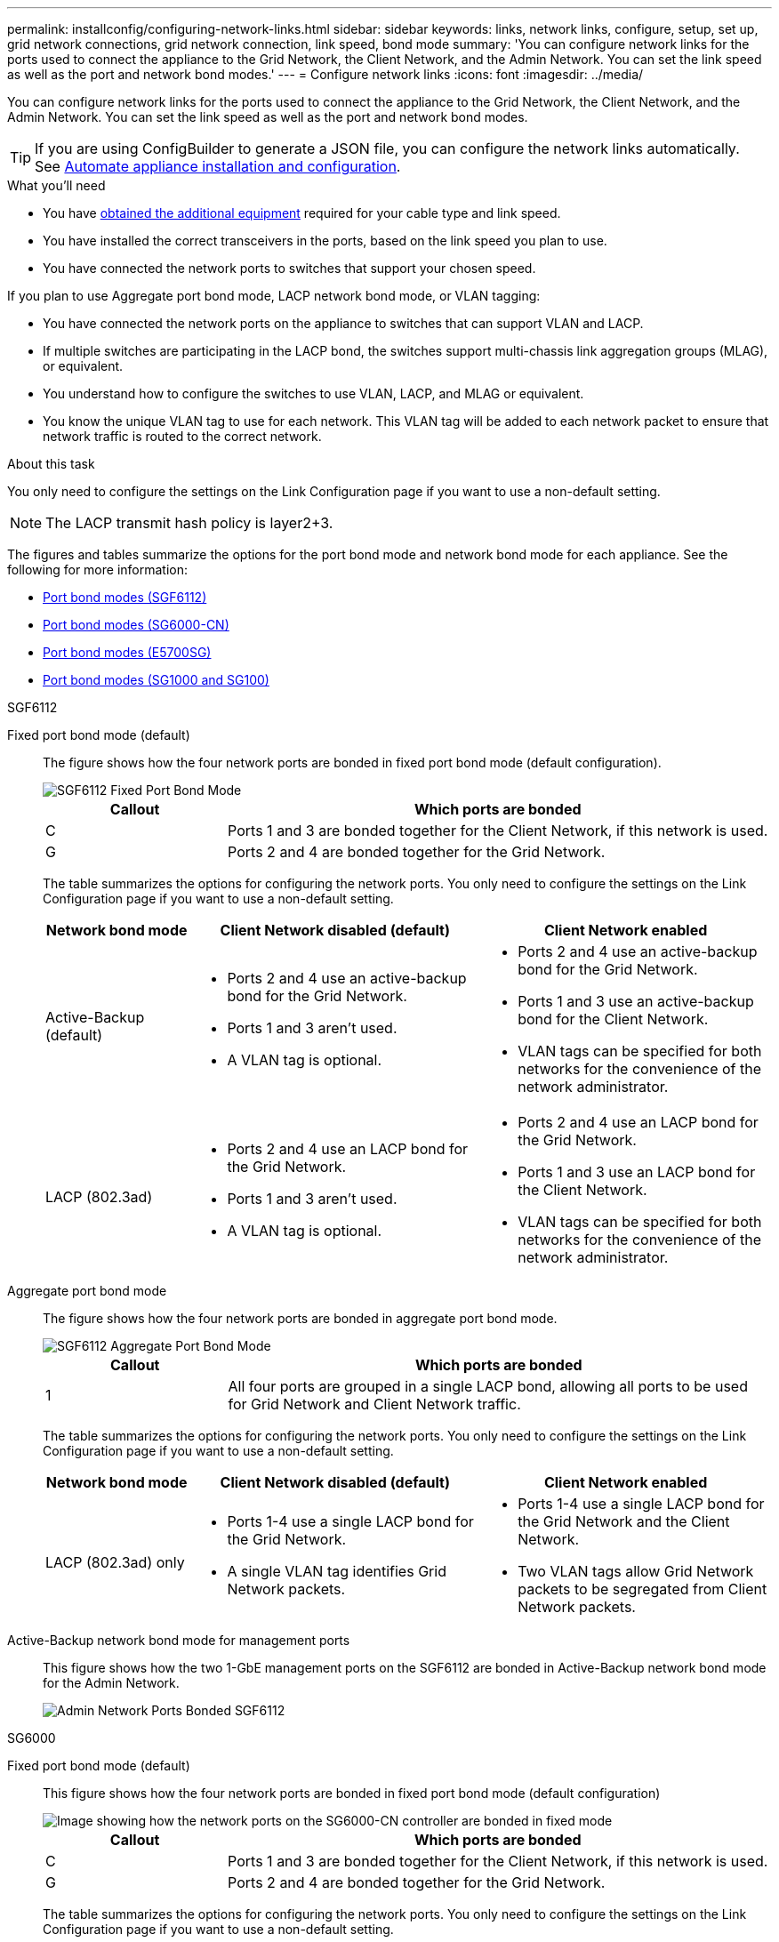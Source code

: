 ---
permalink: installconfig/configuring-network-links.html
sidebar: sidebar
keywords: links, network links, configure, setup, set up, grid network connections, grid network connection, link speed, bond mode
summary: 'You can configure network links for the ports used to connect the appliance to the Grid Network, the Client Network, and the Admin Network. You can set the link speed as well as the port and network bond modes.'
---
= Configure network links
:icons: font
:imagesdir: ../media/

[.lead]
You can configure network links for the ports used to connect the appliance to the Grid Network, the Client Network, and the Admin Network. You can set the link speed as well as the port and network bond modes.

TIP: If you are using ConfigBuilder to generate a JSON file, you can configure the network links automatically. See link:automating-appliance-installation-and-configuration.html[Automate appliance installation and configuration].

.What you'll need

* You have link:obtaining-additional-equipment-and-tools.html[obtained the additional equipment] required for your cable type and link speed. 
* You have installed the correct transceivers in the ports, based on the link speed you plan to use.
* You have connected the network ports to switches that support your chosen speed.

If you plan to use Aggregate port bond mode, LACP network bond mode, or VLAN tagging:

* You have connected the network ports on the appliance to switches that can support VLAN and LACP.
* If multiple switches are participating in the LACP bond, the switches support multi-chassis link aggregation groups (MLAG), or equivalent.
* You understand how to configure the switches to use VLAN, LACP, and MLAG or equivalent.
* You know the unique VLAN tag to use for each network. This VLAN tag will be added to each network packet to ensure that network traffic is routed to the correct network.

.About this task

You only need to configure the settings on the Link Configuration page if you want to use a non-default setting.

NOTE: The LACP transmit hash policy is layer2+3.

The figures and tables summarize the options for the port bond mode and network bond mode for each appliance. See the following for more information:

* link:port-bond-modes-for-sgf6112.html[Port bond modes (SGF6112)]
* link:port-bond-modes-for-sg6000-cn-controller.html[Port bond modes (SG6000-CN)]
* link:port-bond-modes-for-e5700sg-controller-ports.html[Port bond modes (E5700SG)]
* link:port-bond-modes-for-sg100-and-sg1000.html[Port bond modes (SG1000 and SG100)]


[role="tabbed-block"]
====

.SGF6112
--

Fixed port bond mode (default)::
+
The figure shows how the four network ports are bonded in fixed port bond mode (default configuration).
+
image::../media/sgf6112_fixed_port.png[SGF6112 Fixed Port Bond Mode]
+
[cols="1a,3a" options="header"]
|===
| Callout| Which ports are bonded

| C
| Ports 1 and 3 are bonded together for the Client Network, if this network is used.

| G
| Ports 2 and 4 are bonded together for the Grid Network.
|===
+
The table summarizes the options for configuring the network ports. You only need to configure the settings on the Link Configuration page if you want to use a non-default setting.
+
[cols="1a,2a,2a" options="header"]
|===
| Network bond mode| Client Network disabled (default)| Client Network enabled
|Active-Backup (default)
|
 ** Ports 2 and 4 use an active-backup bond for the Grid Network.
 ** Ports 1 and 3 aren't used.
 ** A VLAN tag is optional.

|
 ** Ports 2 and 4 use an active-backup bond for the Grid Network.
 ** Ports 1 and 3 use an active-backup bond for the Client Network.
 ** VLAN tags can be specified for both networks for the convenience of the network administrator.

|LACP (802.3ad)
|
 ** Ports 2 and 4 use an LACP bond for the Grid Network.
 ** Ports 1 and 3 aren't used.
 ** A VLAN tag is optional.

|
 ** Ports 2 and 4 use an LACP bond for the Grid Network.
 ** Ports 1 and 3 use an LACP bond for the Client Network.
 ** VLAN tags can be specified for both networks for the convenience of the network administrator.

|===

Aggregate port bond mode::
+
The figure shows how the four network ports are bonded in aggregate port bond mode.
+
image::../media/sgf6112_aggregate_ports.png[SGF6112 Aggregate Port Bond Mode ]
+
[cols="1a,3a" options="header"]
|===
| Callout| Which ports are bonded

| 1
| All four ports are grouped in a single LACP bond, allowing all ports to be used for Grid Network and Client Network traffic.
|===
+
The table summarizes the options for configuring the network ports. You only need to configure the settings on the Link Configuration page if you want to use a non-default setting.
+
[cols="1a,2a,2a" options="header"]
|===
| Network bond mode| Client Network disabled (default)| Client Network enabled
|LACP (802.3ad) only
| ** Ports 1-4 use a single LACP bond for the Grid Network.
** A single VLAN tag identifies Grid Network packets.

| ** Ports 1-4 use a single LACP bond for the Grid Network and the Client Network.
** Two VLAN tags allow Grid Network packets to be segregated from Client Network packets.

|===

Active-Backup network bond mode for management ports::
+
This figure shows how the two 1-GbE management ports on the SGF6112 are bonded in Active-Backup network bond mode for the Admin Network.
+
image::../media/sgf6112_bonded_management_ports.png[Admin Network Ports Bonded SGF6112]

--


.SG6000
--

Fixed port bond mode (default):: 
+
This figure shows how the four network ports are bonded in fixed port bond mode (default configuration)
+
image::../media/sg6000_cn_fixed_port.gif[Image showing how the network ports on the SG6000-CN controller are bonded in fixed mode]
+
[cols="1a,3a" options="header"]
|===
| Callout| Which ports are bonded
|C
|Ports 1 and 3 are bonded together for the Client Network, if this network is used.

|G
|Ports 2 and 4 are bonded together for the Grid Network.
|===
+
The table summarizes the options for configuring the network ports. You only need to configure the settings on the Link Configuration page if you want to use a non-default setting.
+
[cols="1a,3a,3a" options="header"]
|===
| Network bond mode| Client Network disabled (default)| Client Network enabled

|Active-Backup (default)
|
 ** Ports 2 and 4 use an active-backup bond for the Grid Network.
 ** Ports 1 and 3 aren't used.
 ** A VLAN tag is optional.

|
 ** Ports 2 and 4 use an active-backup bond for the Grid Network.
 ** Ports 1 and 3 use an active-backup bond for the Client Network.
 ** VLAN tags can be specified for both networks for the convenience of the network administrator.

|LACP (802.3ad)
|
 ** Ports 2 and 4 use an LACP bond for the Grid Network.
 ** Ports 1 and 3 aren't used.
 ** A VLAN tag is optional.

|
 ** Ports 2 and 4 use an LACP bond for the Grid Network.
 ** Ports 1 and 3 use an LACP bond for the Client Network.
 ** VLAN tags can be specified for both networks for the convenience of the network administrator.
|===

Aggregate port bond mode::
+
This figure shows how the four network ports are bonded in aggregate port bond mode.
+
image::../media/sg6000_cn_aggregate_port.gif[Image showing how the network ports on the SG6000-CN controller are bonded in aggregate mode]
+
[cols="1a,3a" options="header"]
|===
| Callout| Which ports are bonded
|1
|All four ports are grouped in a single LACP bond, allowing all ports to be used for Grid Network and Client Network traffic.
|===
+
The table summarizes the options for configuring the network ports. You only need to configure the settings on the Link Configuration page if you want to use a non-default setting.
+
[cols="1a,3a,3a" options="header"]
|===
| Network bond mode| Client Network disabled (default)| Client Network enabled
|LACP (802.3ad) only
|
 ** Ports 1-4 use a single LACP bond for the Grid Network.
 ** A single VLAN tag identifies Grid Network packets.

|
 ** Ports 1-4 use a single LACP bond for the Grid Network and the Client Network.
 ** Two VLAN tags allow Grid Network packets to be segregated from Client Network packets.
|===

Active-Backup network bond mode for management ports::
+
This figure shows how the two 1-GbE management ports on the SG6000-CN controller are bonded in Active-Backup network bond mode for the Admin Network.
+
image::../media/sg6000_cn_bonded_managemente_ports.png[Admin Network Ports Bonded]

--

.SG5700
--


Fixed port bond mode (default):: 
+
This figure shows how the four 10/25-GbE ports are bonded in Fixed port bond mode (default configuration).
+
image::../media/e5700sg_fixed_port.gif[Image showing how the 10/25-GbE ports on the E5700SG controller are bonded in fixed mode]
+
[cols="1a,3a" options="header"]
|===
| Callout| Which ports are bonded
a|
C
a|
Ports 1 and 3 are bonded together for the Client Network, if this network is used.
a|
G
a|
Ports 2 and 4 are bonded together for the Grid Network.
|===
+
The table summarizes the options for configuring the four 10/25-GbE ports. You only need to configure the settings on the Link Configuration page if you want to use a non-default setting.
+
[cols="1a,2a,2a" options="header"]
|===
| Network bond mode| Client Network disabled (default)| Client Network enabled
a|
Active-Backup (default)
a|

 ** Ports 2 and 4 use an active-backup bond for the Grid Network.
 ** Ports 1 and 3 aren't used.
 ** A VLAN tag is optional.

a|

 ** Ports 2 and 4 use an active-backup bond for the Grid Network.
 ** Ports 1 and 3 use an active-backup bond for the Client Network.
 ** VLAN tags can be specified for both networks for the convenience of the network administrator.

a|
LACP (802.3ad)
a|

 ** Ports 2 and 4 use an LACP bond for the Grid Network.
 ** Ports 1 and 3 aren't used.
 ** A VLAN tag is optional.

a|

 ** Ports 2 and 4 use an LACP bond for the Grid Network.
 ** Ports 1 and 3 use an LACP bond for the Client Network.
 ** VLAN tags can be specified for both networks for the convenience of the network administrator.
|===

Aggregate port bond mode:: 
+
This figure shows how the four 10/25-GbE ports are bonded in Aggregate port bond mode.
+
image::../media/e5700sg_aggregate_port.gif[Image showing how the 10/25-GbE ports on the E5700SG controller are bonded in aggregate mode]
+
[cols="1a,3a" options="header"]
|===
| Callout| Which ports are bonded
a|
1
a|
All four ports are grouped in a single LACP bond, allowing all ports to be used for Grid Network and Client Network traffic.
|===
+
The table summarizes the options for configuring the four 10/25-GbE ports. You only need to configure the settings on the Link Configuration page if you want to use a non-default setting.
+
[cols="1a,2a,2a" options="header"]
|===
| Network bond mode| Client Network disabled (default)| Client Network enabled
a|
LACP (802.3ad) only
a|

 ** Ports 1-4 use a single LACP bond for the Grid Network.
 ** A single VLAN tag identifies Grid Network packets.

a|

 ** Ports 1-4 use a single LACP bond for the Grid Network and the Client Network.
 ** Two VLAN tags allow Grid Network packets to be segregated from Client Network packets.

|===


Active-Backup network bond mode for management ports:: 
+
This figure shows how the two 1-GbE management ports on the E5700SG controller are bonded in Active-Backup network bond mode for the Admin Network.
+
image::../media/e5700sg_bonded_management_ports.gif[E5700SG Bonded management Ports]

--

.SG100 and SG1000
--

Fixed port bond mode (default)::
+
The figures show how the four network ports on the SG1000 or SG100 are bonded in fixed port bond mode (default configuration).
+
SG1000:
+
image::../media/sg1000_fixed_port.png[SG1000 Fixed Port Bond Mode]
+
SG100:
+
image::../media/sg100_fixed_port_draft.png[SG100 Fixed Port Bond Mode]
+
[cols="1a,3a" options="header"]
|===
| Callout| Which ports are bonded
a|
C
a|
Ports 1 and 3 are bonded together for the Client Network, if this network is used.
a|
G
a|
Ports 2 and 4 are bonded together for the Grid Network.
|===
+
The table summarizes the options for configuring the four network ports. You only need to configure the settings on the Link Configuration page if you want to use a non-default setting.
+
[cols="1a,2a,2a" options="header"]
|===
| Network bond mode| Client Network disabled (default)| Client Network enabled

|Active-Backup (default)
|
 ** Ports 2 and 4 use an active-backup bond for the Grid Network.
 ** Ports 1 and 3 aren't used.
 ** A VLAN tag is optional.

|
 ** Ports 2 and 4 use an active-backup bond for the Grid Network.
 ** Ports 1 and 3 use an active-backup bond for the Client Network.
 ** VLAN tags can be specified for both networks for the convenience of the network administrator.

|LACP (802.3ad)
|
 ** Ports 2 and 4 use an LACP bond for the Grid Network.
 ** Ports 1 and 3 aren't used.
 ** A VLAN tag is optional.

|
 ** Ports 2 and 4 use an LACP bond for the Grid Network.
 ** Ports 1 and 3 use an LACP bond for the Client Network.
 ** VLAN tags can be specified for both networks for the convenience of the network administrator.

|===

Aggregate port bond mode::
+
These figures show how the four network ports are bonded in aggregate port bond mode.
+
SG1000:
+
image::../media/sg1000_aggregate_ports.png[Aggregate Port Bond Mode SG1000]
+
SG100:
+
image::../media/sg100_aggregate_ports.png[Aggregate Port Bond Mode SG100]
+
[cols="1a,3a" options="header"]
|===
| Callout| Which ports are bonded
a|
1
a|
All four ports are grouped in a single LACP bond, allowing all ports to be used for Grid Network and Client Network traffic.
|===
+
The table summarizes the options for configuring the four network ports. You only need to configure the settings on the Link Configuration page if you want to use a non-default setting.
+
[cols="1a,2a,2a" options="header"]
|===
| Network bond mode| Client Network disabled (default)| Client Network enabled
a|
LACP (802.3ad) only
a|

 ** Ports 1-4 use a single LACP bond for the Grid Network.
 ** A single VLAN tag identifies Grid Network packets.

a|

 ** Ports 1-4 use a single LACP bond for the Grid Network and the Client Network.
 ** Two VLAN tags allow Grid Network packets to be segregated from Client Network packets.

|===

Active-Backup network bond mode for management ports::
+
These figures show how the two 1-GbE management ports on the appliances are bonded in Active-Backup network bond mode for the Admin Network.
+
SG1000:
+
image::../media/sg1000_bonded_management_ports.png[Admin Network Ports Bonded SG1000]
+
SG100:
+
image::../media/sg100_bonded_management_ports.png[Admin Network Ports Bonded SG100]

--

====

.Steps

. From the menu bar of the StorageGRID Appliance Installer, click *Configure Networking* > *Link Configuration*.
+
The Network Link Configuration page displays a diagram of your appliance with the network and management ports numbered.
//+
//image::../media/sgf6112_configuring_network_ports.png[SGF6112 rear connectors]
//image::../media/sg6060_configuring_network_ports.png[SG6060 Network Ports]
//image::../media/sg5712_configuring_network_ports.png[SG5712 Network and Management Ports]
//image::../media/sg100_configuring_network_ports.png[SG100 rear connectors]
//image::../media/sg1000_configuring_network_ports.png[SG1000 Ports]
+
The Link Status table lists the link state, link speed, and other statistics of the numbered ports.
//+
//image::../media/SGF6112_link_status_table.png[SGF6112 Link Status]
//image::../media/sg6060_configuring_network_linkstatus.png[Link Status Table]
//image::../media/sg5712_configuring_network_linkstatus.png[SG5712 Link Status]
//image::../media/sg1000_configuring_network_link_status.png[SG1000 Link Status]
+
The first time you access this page:

 ** *Link Speed* is set to *Auto*.
 ** *Port bond mode* is set to *Fixed*.
 ** *Network bond mode* is set to *Active-Backup* for the Grid Network.
 ** The *Admin Network* is enabled, and the network bond mode is set to *Independent*.
 ** The *Client Network* is disabled.
//+
//image::../media/sg1000_network_link_configuration_fixed.png[Network Link Configuration Fixed]
//image::../media/network_link_configuration_fixed.png[Network Link Configuration Fixed]

. Select the link speed for the network ports from the *Link speed* drop-down list.
+
The network switches you are using for the Grid Network and the Client Network must also support and be configured for this speed. You must use the appropriate adapters or transceivers for the configured link speed. Use Auto link speed when possible because this option negotiates both link speed and Forward Error Correction (FEC) mode with the link partner.
+
If you plan to use the 25-GbE link speed for the SG6000 or SG5700 network ports:

 ** Use SFP28 transceivers and SFP28 TwinAx cables or optical cables.
 ** For the SG6000, select *Auto* from the *Link speed* drop-down list.
 ** For the SG5700, select *25GbE* from the *Link speed* drop-down list.

. Enable or disable the StorageGRID networks you plan to use.
+
The Grid Network is required. You can't disable this network.

 .. If the appliance is not connected to the Admin Network, clear the *Enable network* checkbox for the Admin Network.
//+
//image::../media/admin_network_disabled.gif[Screenshot showing checkbox for enabling or disabling the Admin Network]

 .. If the appliance is connected to the Client Network, select the *Enable network* checkbox for the Client Network.
+
The Client Network settings for the data NIC ports are now shown.

. Refer to the table, and configure the port bond mode and the network bond mode.
+
This example shows:

 ** *Aggregate* and *LACP* selected for the Grid and the Client Networks. You must specify a unique VLAN tag for each network. You can select values between 0 and 4095.
 ** *Active-Backup* selected for the Admin Network.
+
image::../media/sg1000_network_link_configuration_aggregate.png[Network Link Configuration Aggregate]
//image::../media/network_link_configuration_aggregate.gif[Screen shot showing Link Configuration settings for Aggregate mode]

. When you are satisfied with your selections, click *Save*.
+
NOTE: You might lose your connection if you made changes to the network or link you are connected through. If you aren't reconnected within 1 minute, re-enter the URL for the StorageGRID Appliance Installer using one of the other IP addresses assigned to the appliance: +
`*https://_appliance_IP_:8443*`